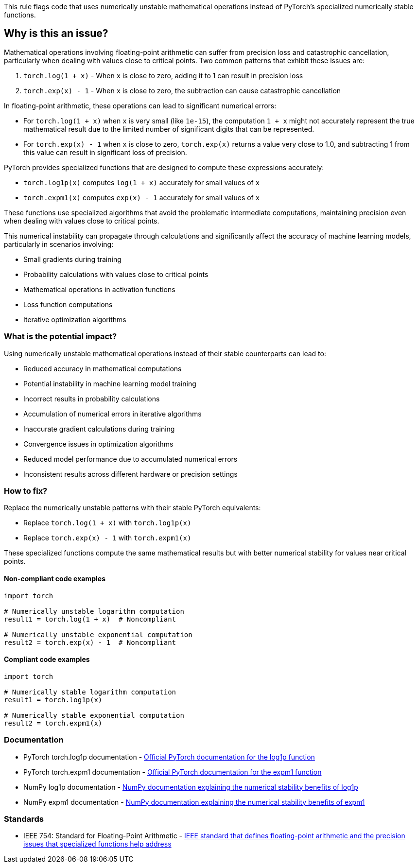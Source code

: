 This rule flags code that uses numerically unstable mathematical operations instead of PyTorch's specialized numerically stable functions.

== Why is this an issue?

Mathematical operations involving floating-point arithmetic can suffer from precision loss and catastrophic cancellation, particularly when dealing with values close to critical points. Two common patterns that exhibit these issues are:

1. `torch.log(1 + x)` - When `x` is close to zero, adding it to 1 can result in precision loss
2. `torch.exp(x) - 1` - When `x` is close to zero, the subtraction can cause catastrophic cancellation

In floating-point arithmetic, these operations can lead to significant numerical errors:

* For `torch.log(1 + x)` when `x` is very small (like `1e-15`), the computation `1 + x` might not accurately represent the true mathematical result due to the limited number of significant digits that can be represented.
* For `torch.exp(x) - 1` when `x` is close to zero, `torch.exp(x)` returns a value very close to 1.0, and subtracting 1 from this value can result in significant loss of precision.

PyTorch provides specialized functions that are designed to compute these expressions accurately:

* `torch.log1p(x)` computes `log(1 + x)` accurately for small values of `x`
* `torch.expm1(x)` computes `exp(x) - 1` accurately for small values of `x`

These functions use specialized algorithms that avoid the problematic intermediate computations, maintaining precision even when dealing with values close to critical points.

This numerical instability can propagate through calculations and significantly affect the accuracy of machine learning models, particularly in scenarios involving:

* Small gradients during training
* Probability calculations with values close to critical points
* Mathematical operations in activation functions
* Loss function computations
* Iterative optimization algorithms

=== What is the potential impact?

Using numerically unstable mathematical operations instead of their stable counterparts can lead to:

* Reduced accuracy in mathematical computations
* Potential instability in machine learning model training
* Incorrect results in probability calculations
* Accumulation of numerical errors in iterative algorithms
* Inaccurate gradient calculations during training
* Convergence issues in optimization algorithms
* Reduced model performance due to accumulated numerical errors
* Inconsistent results across different hardware or precision settings

=== How to fix?

Replace the numerically unstable patterns with their stable PyTorch equivalents:

* Replace `torch.log(1 + x)` with `torch.log1p(x)`
* Replace `torch.exp(x) - 1` with `torch.expm1(x)`

These specialized functions compute the same mathematical results but with better numerical stability for values near critical points.

==== Non-compliant code examples

[source,python,diff-id=1,diff-type=noncompliant]
----
import torch

# Numerically unstable logarithm computation
result1 = torch.log(1 + x)  # Noncompliant

# Numerically unstable exponential computation  
result2 = torch.exp(x) - 1  # Noncompliant
----

==== Compliant code examples

[source,python,diff-id=1,diff-type=compliant]
----
import torch

# Numerically stable logarithm computation
result1 = torch.log1p(x)

# Numerically stable exponential computation
result2 = torch.expm1(x)
----

=== Documentation

 * PyTorch torch.log1p documentation - https://pytorch.org/docs/stable/generated/torch.log1p.html[Official PyTorch documentation for the log1p function]
 * PyTorch torch.expm1 documentation - https://pytorch.org/docs/stable/generated/torch.expm1.html[Official PyTorch documentation for the expm1 function]
 * NumPy log1p documentation - https://numpy.org/doc/stable/reference/generated/numpy.log1p.html[NumPy documentation explaining the numerical stability benefits of log1p]
 * NumPy expm1 documentation - https://numpy.org/doc/stable/reference/generated/numpy.expm1.html[NumPy documentation explaining the numerical stability benefits of expm1]

=== Standards

 * IEEE 754: Standard for Floating-Point Arithmetic - https://standards.ieee.org/ieee/754/6210/[IEEE standard that defines floating-point arithmetic and the precision issues that specialized functions help address]
